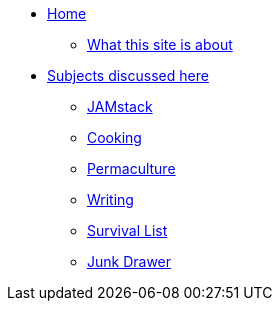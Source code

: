 * xref:ROOT:index.adoc[Home]
** xref:ROOT:what-this-site-is-about.adoc[What this site is about]
* xref:ROOT:subjects-discussed-here.adoc[Subjects discussed here]
** xref:jamstack:ROOT:index.adoc[JAMstack]
** xref:cooking:ROOT:index.adoc[Cooking]
** xref:permaculture:ROOT:index.adoc[Permaculture]
** xref:writing:ROOT:index.adoc[Writing]
** xref:survival-list:ROOT:index.adoc[Survival List]
** xref:junk-drawer:ROOT:index.adoc[Junk Drawer]
